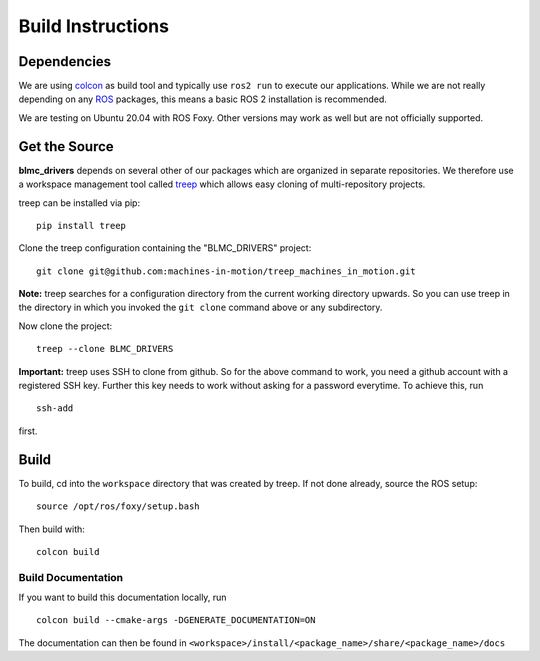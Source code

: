 Build Instructions
==================

Dependencies
------------

We are using colcon_ as build tool and typically use ``ros2 run`` to execute our
applications.  While we are not really depending on any ROS_ packages, this
means a basic ROS 2 installation is recommended.

We are testing on Ubuntu 20.04 with ROS Foxy.  Other versions may work as well
but are not officially supported.


Get the Source
--------------

**blmc_drivers** depends on several other of our packages which are
organized in separate repositories.  We therefore use a workspace management
tool called treep_ which allows easy cloning of multi-repository projects.

treep can be installed via pip::

    pip install treep

Clone the treep configuration containing the "BLMC_DRIVERS" project::

    git clone git@github.com:machines-in-motion/treep_machines_in_motion.git

**Note:**  treep searches for a configuration directory from the current working
directory upwards.  So you can use treep in the directory in which you invoked
the ``git clone`` command above or any subdirectory.

Now clone the project::

    treep --clone BLMC_DRIVERS

**Important:** treep uses SSH to clone from github.  So for the above command to
work, you need a github account with a registered SSH key.  Further this key
needs to work without asking for a password everytime.  To achieve this, run

::

    ssh-add

first.


Build
-----

To build, cd into the ``workspace`` directory that was created by treep.  If not
done already, source the ROS setup::

    source /opt/ros/foxy/setup.bash

Then build with::

    colcon build


Build Documentation
~~~~~~~~~~~~~~~~~~~

If you want to build this documentation locally, run

::

    colcon build --cmake-args -DGENERATE_DOCUMENTATION=ON


The documentation can then be found in
``<workspace>/install/<package_name>/share/<package_name>/docs``


.. _colcon: https://colcon.readthedocs.io/en/released/index.html
.. _ROS: https://www.ros.org
.. _treep: https://pypi.org/project/treep/
